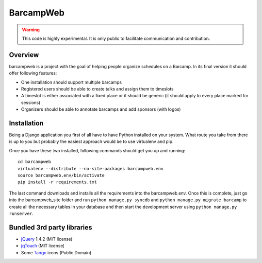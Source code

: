 BarcampWeb
==========

.. warning::
    
    This code is highly experimental. It is only public to facilitate
    communication and contribution.


Overview
---------

barcampweb is a project with the goal of helping people organize schedules on
a Barcamp. In its final version it should offer following features:

*   One installation should support multiple barcamps

*   Registered users should be able to create talks and assign them
    to timeslots

*   A timeslot is either associated with a fixed place or it should be generic
    (it should apply to every place marked for sessions)

*   Organizers should be able to annotate barcamps and add sponsors (with
    logos)

Installation
------------

Being a Django application you first of all have to have Python installed on
your system. What route you take from there is up to you but probably the
easiest approach would be to use virtualenv and pip.

Once you have these two installed, following commands should get you up and
running::
    
    cd barcampweb
    virtualenv --distribute --no-site-packages barcampweb.env
    source barcampweb.env/bin/activate
    pip install -r requirements.txt

The last command downloads and installs all the requirements into the
barcampweb.env. Once this is complete, just go into the barcampweb_site folder
and run ``python manage.py syncdb`` and ``python manage.py migrate barcamp``
to create all the necessary tables in your database and then start the
development server using ``python manage.py runserver``.

Bundled 3rd party libraries
---------------------------

* jQuery_ 1.4.2 (MIT license)
* jqTouch_ (MIT license)
* Some Tango_ icons (Public Domain)

.. _jqTouch: <http://www.jqtouch.com/>
.. _jQuery: <http://jquery.com/>
.. _Tango: <http://tango.freedesktop.org>
